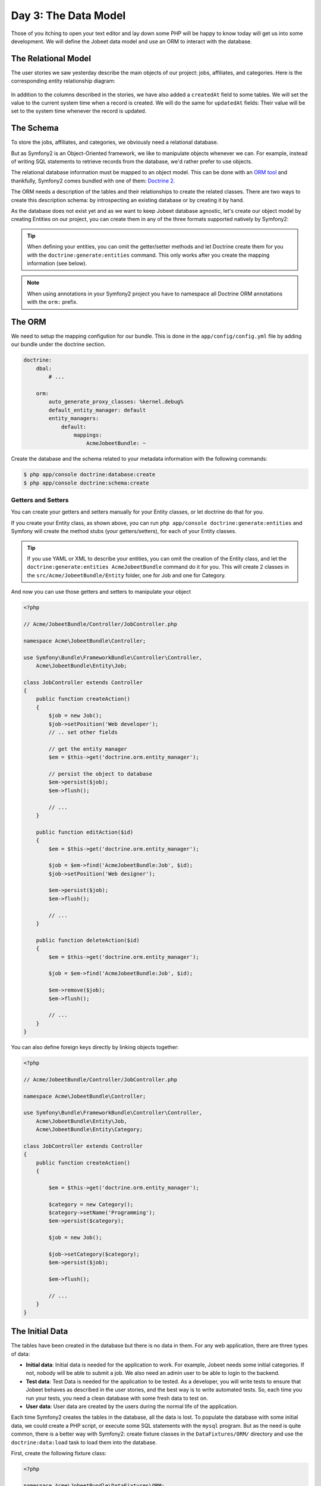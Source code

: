 Day 3: The Data Model
======================

Those of you itching to open your text editor and lay down some PHP
will be happy to know today will get us into some development. We
will define the Jobeet data model and use an ORM to interact with the
database.

The Relational Model 
---------------------

The user stories we saw yesterday describe the main objects of our
project: jobs, affiliates, and categories. Here is the
corresponding entity relationship diagram:

.. figure:: ../images/03/diagram.png
   :alt: Entity relationship diagram

In addition to the columns described in the stories, we have also
added a ``createdAt`` field to some tables. We will set the value to
the current system time when a record is created. We will do the same
for ``updatedAt`` fields: Their value will be set to the system time
whenever the record is updated.

The Schema
-----------

To store the jobs, affiliates, and categories, we obviously need a
relational database.

But as Symfony2 is an Object-Oriented framework, we like to
manipulate objects whenever we can. For example,
instead of writing SQL statements to retrieve records from the
database, we'd rather prefer to use objects.

The relational database information must be mapped to an object
model. This can be done with an
`ORM tool <http://en.wikipedia.org/wiki/Object-relational_mapping>`_
and thankfully, Symfony2 comes bundled with one of them:
`Doctrine 2 <http://www.doctrine-project.org/>`_.

The ORM needs a description of the tables and their relationships
to create the related classes. There are two ways to create this
description schema: by introspecting an existing database or by
creating it by hand.

As the database does not exist yet and as we want to keep Jobeet
database agnostic, let's create our object model by creating Entities
on our project, you can create them in any of the three formats supported
natively by Symfony2:

.. tip::

     When defining your entities, you can omit the getter/setter methods and
     let Doctrine create them for you with the ``doctrine:generate:entities``
     command. This only works after you create the mapping information (see
     below).

.. configuration-block::

    .. code-block:: php

        <?php
        // src/Acme/JobeetBundle/Entity/Job.php

        namespace Acme\JobeetBundle\Entity;

        /**
         * @orm:Entity
         */
        class Job
        {
            /**
             * @orm:Id
             * @orm:Column(type="integer")
             * @orm:GeneratedValue(strategy="IDENTITY")
             */
            protected $id;
            
            /**
             * @orm:ManyToOne(targetEntity="Category")
             * @orm:JoinColumn(name="category_id", referencedColumnName="id")
             */
            protected $category;

            /**
             * @orm:Column(type="string", length="255")
             */
            protected $type;

            /**
             * @orm:Column(type="string", length="255", nullable=true)
             */
            protected $company;

            /**
             * @orm:Column(type="string", length="255")
             */
            protected $logo;

            /**
             * @orm:Column(type="string", length="255", nullable=true)
             */
            protected $url;

            /**
             * @orm:Column(type="string", length="255", nullable=true)
             */
            protected $position;

            /**
             * @orm:Column(type="string", length="255")
             */
            protected $location;

            /**
             * @orm:Column(type="string", length="4000")
             */
            protected $description;

            /**
             * @orm:Column(type="string", length="4000", name="how_to_apply")
             */
            protected $howToApply;

            /**
             * @orm:Column(type="string", length="255", unique=true)
             */
            protected $token;

            /**
             * @orm:Column(type="boolean", , name="is_public")
             */
            protected $isPublic;

            /**
             * @orm:Column(type="boolean", name="is_activated")
             */
            protected $isActivated;

            /**
             * @orm:Column(type="string", length="255")
             */
            protected $email;

            /**
             * @orm:Column(type="datetime", name="created_at")
             */
            protected $createdAt;

            /**
             * @orm:Column(type="datetime", name="expires_at")
             */
            protected $expiresAt;

            public function __construct()
            {
                $this->createdAt = new \DateTime();
                $this->updatedAt = new \DateTime();
            }
        }

    .. code-block:: yaml

        # Acme/JobeetBundle/Resources/config/doctrine/metadata/orm/Acme.JobeetBundle.Entity.Job.dcm.yml

        Acme\JobeetBundle\Entity\Job:
          type: entity
          table: null
          fields:
            id:
              type: integer
              id: true
              generator:
                strategy: IDENTITY
            type:
              type: string
              length: '255'
            company:
              type: string
              length: '255'
              nullable: true
            logo:
              type: string
              length: '255'
            url:
              type: string
              length: '255'
              nullable: true
            position:
              type: string
              length: '255'
              nullable: true
            location:
              type: string
              length: '255'
            description:
              type: string
              length: '4000'
            howToApply:
              type: string
              length: '4000'
              column: how_to_apply
            token:
              type: string
              length: '255'
              unique: true
            isPublic:
              type: boolean
              length: null
              column: is_public
            isActivated:
              type: boolean
              length: null
              column: is_activated
            email:
              type: string
              length: '255'
            createdAt:
              type: datetime
              column: created_at
            expiresAt:
              type: datetime
              column: expires_at
          oneToOne:
            category:
              targetEntity: Acme\JobeetBundle\Entity\Category
              cascade: {  }
              mappedBy: null
              inversedBy: null
              joinColumns:
                category_id:
                  referencedColumnName: id
              orphanRemoval: false
          lifecycleCallbacks: {  }


    .. code-block:: xml

        <!-- Acme/JobeetBundle/Resources/config/doctrine/metadata/orm/Acme.JobeetBundle.Entity.Job.dcm.xml -->

        <?xml version="1.0" encoding="utf-8"?>
        <doctrine-mapping xmlns="http://doctrine-project.org/schemas/orm/doctrine-mapping" xmlns:xsi="http://www.w3.org/2001/XMLSchema-instance" xsi:schemaLocation="http://doctrine-project.org/schemas/orm/doctrine-mapping http://doctrine-project.org/schemas/orm/doctrine-mapping.xsd">
          <entity name="Acme\JobeetBundle\Entity\Job">
            <change-tracking-policy>DEFERRED_IMPLICIT</change-tracking-policy>
            <id name="id" type="integer" column="id">
              <generator strategy="IDENTITY"/>
            </id>
            <field name="type" type="string" column="type" length="255"/>
            <field name="company" type="string" column="company" length="255"/>
            <field name="logo" type="string" column="logo" length="255"/>
            <field name="url" type="string" column="url" length="255"/>
            <field name="position" type="string" column="position" length="255"/>
            <field name="location" type="string" column="location" length="255"/>
            <field name="description" type="string" column="description" length="4000"/>
            <field name="howToApply" type="string" column="how_to_apply" length="4000"/>
            <field name="token" type="string" column="token" length="255" unique="1"/>
            <field name="isPublic" type="boolean" column="is_public"/>
            <field name="isActivated" type="boolean" column="is_activated"/>
            <field name="email" type="string" column="email" length="255"/>
            <field name="createdAt" type="datetime" column="created_at"/>
            <field name="expiresAt" type="datetime" column="expires_at"/>
            <many-to-one field="category" target-entity="Acme\JobeetBundle\Entity\Category" orphan-removal="">
              <join-columns>
                <join-column name="category_id" referenced-column-name="id" nullable="1"/>
              </join-columns>
            </many-to-one>
            <lifecycle-callbacks/>
          </entity>
        </doctrine-mapping>


.. configuration-block::

    .. code-block:: php

        <?php       
        // src/Acme/JobeetBundle/Entity/Category.php
        
        namespace Acme\JobeetBundle\Entity;

        /**
         * @orm:Entity
         */
        class Category
        {
            /**
             * @orm:Id
             * @orm:Column(type="integer")
             * @orm:GeneratedValue(strategy="IDENTITY")
             */
            protected $id;

            /**
             * @orm:Column(type="string", length="255", unique=true)
             */
            protected $name;
        }

    .. code-block:: yaml

        # Acme/JobeetBundle/Resources/config/doctrine/metadata/orm/Acme.JobeetBundle.Entity.Category.dcm.yml

        Acme\JobeetBundle\Entity\Category:
          type: entity
          table: null
          fields:
            id:
              type: integer
              id: true
              generator:
                strategy: IDENTITY
            name:
              type: string
              length: '255'
              unique: true
          lifecycleCallbacks: {  }


    .. code-block:: xml

        <!-- Acme/JobeetBundle/Resources/config/doctrine/metadata/orm/Acme.JobeetBundle.Entity.Category.dcm.xml -->

        <?xml version="1.0" encoding="utf-8"?>
        <doctrine-mapping xmlns="http://doctrine-project.org/schemas/orm/doctrine-mapping" xmlns:xsi="http://www.w3.org/2001/XMLSchema-instance" xsi:schemaLocation="http://doctrine-project.org/schemas/orm/doctrine-mapping http://doctrine-project.org/schemas/orm/doctrine-mapping.xsd">
          <entity name="Acme\JobeetBundle\Entity\Category">
            <change-tracking-policy>DEFERRED_IMPLICIT</change-tracking-policy>
            <id name="id" type="integer" column="id">
              <generator strategy="IDENTITY"/>
            </id>
            <field name="name" type="string" column="name" length="255" unique="1"/>
            <lifecycle-callbacks/>
          </entity>
        </doctrine-mapping>

.. note::

    When using annotations in your Symfony2 project you have to namespace all
    Doctrine ORM annotations with the ``orm:`` prefix.    

The ORM
--------

We need to setup the mapping configution for our bundle. This is done in the
``app/config/config.yml`` file by adding our bundle under the doctrine section.

.. code-block:: yaml

    doctrine:
        dbal:
            # ...

        orm:
            auto_generate_proxy_classes: %kernel.debug%
            default_entity_manager: default
            entity_managers:
                default:
                    mappings:
                        AcmeJobeetBundle: ~   
                           
Create the database and the schema related to your metadata information with
the following commands:

.. code-block:: bash

    $ php app/console doctrine:database:create
    $ php app/console doctrine:schema:create

Getters and Setters
~~~~~~~~~~~~~~~~~~~

You can create your getters and setters manually for your Entity classes,
or let doctrine do that for you.

If you create your Entity class, as shown above, you can run
``php app/console doctrine:generate:entities`` and Symfony will create the
method stubs (your getters/setters), for each of your Entity classes.

.. tip::

    If you use YAML or XML to describe your entities, you can omit the creation
    of the Entity class, and let the ``doctrine:generate:entities AcmeJobeetBundle``
    command do it for you. This will create 2 classes in the 
    ``src/Acme/JobeetBundle/Entity`` folder, one for Job and one for Category.
    
And now you can use those getters and setters to manipulate your
object

.. code-block:: php

    <?php

    // Acme/JobeetBundle/Controller/JobController.php

    namespace Acme\JobeetBundle\Controller;

    use Symfony\Bundle\FrameworkBundle\Controller\Controller,
        Acme\JobeetBundle\Entity\Job;

    class JobController extends Controller
    {
        public function createAction()
        {
            $job = new Job();
            $job->setPosition('Web developer');
            // .. set other fields

            // get the entity manager
            $em = $this->get('doctrine.orm.entity_manager');

            // persist the object to database
            $em->persist($job);
            $em->flush();

            // ...
        }

        public function editAction($id)
        {
            $em = $this->get('doctrine.orm.entity_manager');

            $job = $em->find('AcmeJobeetBundle:Job', $id);
            $job->setPosition('Web designer');

            $em->persist($job);
            $em->flush();

            // ...
        }

        public function deleteAction($id)
        {
            $em = $this->get('doctrine.orm.entity_manager');

            $job = $em->find('AcmeJobeetBundle:Job', $id);

            $em->remove($job);
            $em->flush();

            // ...
        }
    }

You can also define foreign keys directly by linking
objects together:

.. code-block:: php

    <?php
    
    // Acme/JobeetBundle/Controller/JobController.php

    namespace Acme\JobeetBundle\Controller;

    use Symfony\Bundle\FrameworkBundle\Controller\Controller,
        Acme\JobeetBundle\Entity\Job,
        Acme\JobeetBundle\Entity\Category;

    class JobController extends Controller
    {
        public function createAction()
        {

            $em = $this->get('doctrine.orm.entity_manager');

            $category = new Category();
            $category->setName('Programming');   
            $em->persist($category);

            $job = new Job();

            $job->setCategory($category); 
            $em->persist($job);

            $em->flush();

            // ...
        }
    }

The Initial Data
----------------

The tables have been created in the database but there is no data
in them. For any web application, there are three types of data:


-  **Initial data**: Initial data is needed for the application to
   work. For example, Jobeet needs some initial categories. If not,
   nobody will be able to submit a job. We also need an admin user to
   be able to login to the backend.

-  **Test data**: Test Data is needed for the application to be
   tested. As a developer, you will write tests to ensure that Jobeet
   behaves as described in the user stories, and the best way is to
   write automated tests. So, each time you run your tests, you need a
   clean database with some fresh data to test on.

-  **User data**: User data are created by the users during the
   normal life of the application.


Each time Symfony2 creates the tables in the database, all the data
is lost. To populate the database with some initial data, we could
create a PHP script, or execute some SQL statements with the
``mysql`` program. But as the need is quite common, there is a
better way with Symfony2: create fixture classes in the
``DataFixtures/ORM/`` directory and use the ``doctrine:data:load`` task
to load them into the database.

First, create the following fixture class:

.. code-block:: php

    <?php

    namespace Acme\JobeetBundle\DataFixtures\ORM;

    use Doctrine\Common\DataFixtures\FixtureInterface,
        Acme\JobeetBundleJobeetBundle\Entity\Job,
        Acme\JobeetBundleJobeetBundle\Entity\Category; 

    class JobFixtures implements FixtureInterface
    {
        public function load($em)
        {
            $design = new Category();
            $design->setName('Design');

            $programming = new Category();
            $programming->setName('Programming');

            $manager = new Category();
            $manager->setName('Manager');

            $administrator = new Category();
            $administrator->setName('Administrator');

            $em->persist($design);
            $em->persist($programming);
            $em->persist($manager);
            $em->persist($administrator);

            $sensio = new Job();
            $sensio->setCategory($programming);
            $sensio->setType('full-time');
            $sensio->setCompany('Sensio Labs');
            $sensio->setLogo('sensio-labs.gif');
            $sensio->setUrl('http://www.sensiolabs.com/');
            $sensio->setPosition('Web Developer');
            $sensio->setLocation('Paris, France');
            $sensio->setDescription("You've already developed websites with symfony and you want to work with Open-Source technologies. You have a minimum of 3 years experience in web development with PHP or Java and you wish to participate to development of Web 2.0 sites using the best frameworks available.");
            $sensio->setHowToApply('Send your resume to fabien.potencier [at] sensio.com');
            $sensio->setIsPublic(true);
            $sensio->setIsActivated(true);
            $sensio->setToken('job_sensio_labs');
            $sensio->setEmail('job@example.com');
            $sensio->setExpiresAt(new \DateTime('2012-10-10'));

            $extreme = new Job();
            $extreme->setCategory($design);
            $extreme->setType('part-time');
            $extreme->setCompany('Extreme Sensio');
            $extreme->setLogo('extreme-sensio.gif');
            $extreme->setUrl('http://www.extreme-sensio.com/');
            $extreme->setPosition('Web Designer');
            $extreme->setLocation('Paris, France');
            $extreme->setDescription("Lorem ipsum dolor sit amet, consectetur adipisicing elit, sed do eiusmod tempor incididunt ut labore et dolore magna aliqua. Ut enim ad minim veniam, quis nostrud exercitation ullamco laboris nisi ut aliquip ex ea commodo consequat. Duis aute irure dolor in reprehenderit in.

            Voluptate velit esse cillum dolore eu fugiat nulla pariatur. Excepteur sint occaecat cupidatat non proident, sunt in culpa qui officia deserunt mollit anim id est laborum.");
            $extreme->setHowToApply('Send your resume to fabien.potencier [at] sensio.com');
            $extreme->setIsPublic(true);
            $extreme->setIsActivated(true);
            $extreme->setToken('job_extreme_sensio');
            $extreme->setEmail('job@example.com');
            $extreme->setExpiresAt(new \DateTime('2011-10-10'));

            $em->persist($sensio);
            $em->persist($extreme);

            $em->flush();
        }
    }


.. note::

    The job fixture file references two images. You can
    download them
    (``http://www.symfony-project.org/get/jobeet/sensio-labs.gif``,
    ``http://www.symfony-project.org/get/jobeet/extreme-sensio.gif``)
    and put them under the ``web/images/`` directory.

Loading the initial data into the database is as simple as running
the ``doctrine:data:load`` task:

.. code-block:: bash

    $ php app/console doctrine:data:load


Final Thoughts
--------------

That's all. I have warned you in the introduction.

Tomorrow we will talk about one of the most used paradigm in web
frameworks, the 
`MVC design pattern <http://en.wikipedia.org/wiki/Model-view-controller>`_.